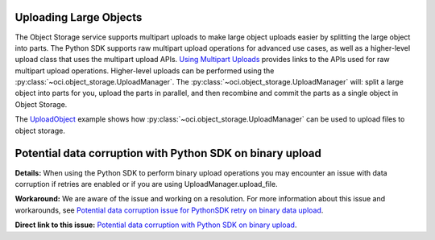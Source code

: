 .. _upload-manager:

.. raw:: html

    <script type='text/javascript'>
        var oldDocsHost = 'oracle-bare-metal-cloud-services-python-sdk';
        if (window.location.href.indexOf(oldDocsHost) != -1) {
            window.location.href = 'https://oracle-bare-metal-cloud-services-python-sdk.readthedocs.io/en/latest/deprecation-notice.html';
        }
    </script>

Uploading Large Objects
~~~~~~~~~~~~~~~~~~~~~~~~

The Object Storage service supports multipart uploads to make large object uploads easier by splitting the large object into parts. The Python SDK supports raw multipart upload operations for advanced use cases, as well as a higher-level upload class that uses the multipart upload APIs. `Using Multipart Uploads <https://docs.cloud.oracle.com/iaas/Content/Object/Tasks/usingmultipartuploads.htm>`_ provides links to the APIs used for raw multipart upload operations. Higher-level uploads can be performed using the :py:class:`~oci.object_storage.UploadManager`. The :py:class:`~oci.object_storage.UploadManager` will: split a large object into parts for you, upload the parts in parallel, and then recombine and commit the parts as a single object in Object Storage.

The `UploadObject <https://github.com/oracle/oci-python-sdk/blob/master/examples/multipart_object_upload.py>`_ example shows how :py:class:`~oci.object_storage.UploadManager` can be used to upload files to object storage.


Potential data corruption with Python SDK on binary upload
~~~~~~~~~~~~~~~~~~~~~~~~~~~~~~~~~~~~~~~~~~~~~~~~~~~~~~~~~~

**Details:** When using the Python SDK to perform binary upload operations you may encounter an issue with data corruption if retries are enabled or if you are using UploadManager.upload_file.

**Workaround:** We are aware of the issue and working on a resolution. For more information about this issue and workarounds, see `Potential data corruption issue for PythonSDK retry on binary data upload <https://github.com/oracle/oci-python-sdk/issues/203/>`_.

**Direct link to this issue:** `Potential data corruption with Python SDK on binary upload <https://preview.oci.oraclecorp.com/iaas/Content/knownissues.htm?bundle=joPythonKnownIssue#pythonDataCorrupt>`_.